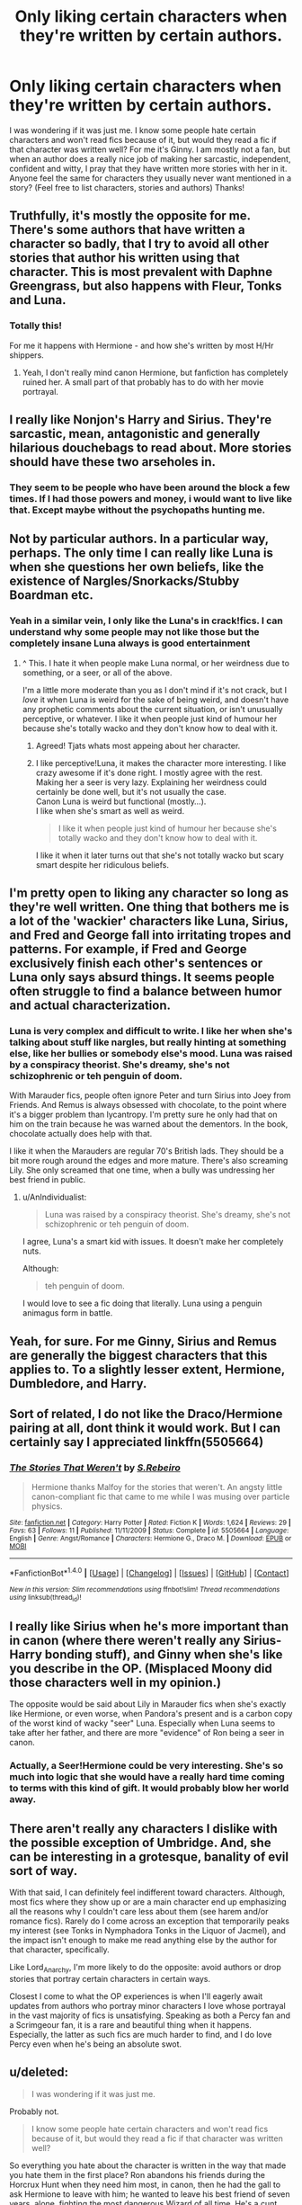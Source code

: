 #+TITLE: Only liking certain characters when they're written by certain authors.

* Only liking certain characters when they're written by certain authors.
:PROPERTIES:
:Author: Silentone26
:Score: 36
:DateUnix: 1499007392.0
:DateShort: 2017-Jul-02
:END:
I was wondering if it was just me. I know some people hate certain characters and won't read fics because of it, but would they read a fic if that character was written well? For me it's Ginny. I am mostly not a fan, but when an author does a really nice job of making her sarcastic, independent, confident and witty, I pray that they have written more stories with her in it. Anyone feel the same for characters they usually never want mentioned in a story? (Feel free to list characters, stories and authors) Thanks!


** Truthfully, it's mostly the opposite for me. There's some authors that have written a character so badly, that I try to avoid all other stories that author his written using that character. This is most prevalent with Daphne Greengrass, but also happens with Fleur, Tonks and Luna.
:PROPERTIES:
:Author: Lord_Anarchy
:Score: 22
:DateUnix: 1499014388.0
:DateShort: 2017-Jul-02
:END:

*** Totally this!

For me it happens with Hermione - and how she's written by most H/Hr shippers.
:PROPERTIES:
:Author: jzAbbot
:Score: 3
:DateUnix: 1499090175.0
:DateShort: 2017-Jul-03
:END:

**** Yeah, I don't really mind canon Hermione, but fanfiction has completely ruined her. A small part of that probably has to do with her movie portrayal.
:PROPERTIES:
:Author: Lord_Anarchy
:Score: 2
:DateUnix: 1499091413.0
:DateShort: 2017-Jul-03
:END:


** I really like Nonjon's Harry and Sirius. They're sarcastic, mean, antagonistic and generally hilarious douchebags to read about. More stories should have these two arseholes in.
:PROPERTIES:
:Author: Judge_Knox
:Score: 12
:DateUnix: 1499022500.0
:DateShort: 2017-Jul-02
:END:

*** They seem to be people who have been around the block a few times. If I had those powers and money, i would want to live like that. Except maybe without the psychopaths hunting me.
:PROPERTIES:
:Author: vash3g
:Score: 6
:DateUnix: 1499044122.0
:DateShort: 2017-Jul-03
:END:


** Not by particular authors. In a particular way, perhaps. The only time I can really like Luna is when she questions her own beliefs, like the existence of Nargles/Snorkacks/Stubby Boardman etc.
:PROPERTIES:
:Author: PsychoGeek
:Score: 11
:DateUnix: 1499013133.0
:DateShort: 2017-Jul-02
:END:

*** Yeah in a similar vein, I only like the Luna's in crack!fics. I can understand why some people may not like those but the completely insane Luna always is good entertainment
:PROPERTIES:
:Author: Watashi_o_seiko
:Score: 13
:DateUnix: 1499013960.0
:DateShort: 2017-Jul-02
:END:

**** ^ This. I hate it when people make Luna normal, or her weirdness due to something, or a seer, or all of the above.

I'm a little more moderate than you as I don't mind if it's not crack, but I /love/ it when Luna is weird for the sake of being weird, and doesn't have any prophetic comments about the current situation, or isn't unusually perceptive, or whatever. I like it when people just kind of humour her because she's totally wacko and they don't know how to deal with it.
:PROPERTIES:
:Author: Judge_Knox
:Score: 19
:DateUnix: 1499022661.0
:DateShort: 2017-Jul-02
:END:

***** Agreed! Tjats whats most appeing about her character.
:PROPERTIES:
:Author: Letshavedinner2
:Score: 1
:DateUnix: 1499046718.0
:DateShort: 2017-Jul-03
:END:


***** I like perceptive!Luna, it makes the character more interesting. I like crazy awesome if it's done right. I mostly agree with the rest.\\
Making her a seer is very lazy. Explaining her weirdness could certainly be done well, but it's not usually the case.\\
Canon Luna is weird but functional (mostly...).\\
I like when she's smart as well as weird.

#+begin_quote
  I like it when people just kind of humour her because she's totally wacko and they don't know how to deal with it.
#+end_quote

I like it when it later turns out that she's not totally wacko but scary smart despite her ridiculous beliefs.
:PROPERTIES:
:Author: AnIndividualist
:Score: 1
:DateUnix: 1499098282.0
:DateShort: 2017-Jul-03
:END:


** I'm pretty open to liking any character so long as they're well written. One thing that bothers me is a lot of the 'wackier' characters like Luna, Sirius, and Fred and George fall into irritating tropes and patterns. For example, if Fred and George exclusively finish each other's sentences or Luna only says absurd things. It seems people often struggle to find a balance between humor and actual characterization.
:PROPERTIES:
:Author: beetlejuuce
:Score: 10
:DateUnix: 1499062234.0
:DateShort: 2017-Jul-03
:END:

*** Luna is very complex and difficult to write. I like her when she's talking about stuff like nargles, but really hinting at something else, like her bullies or somebody else's mood. Luna was raised by a conspiracy theorist. She's dreamy, she's not schizophrenic or teh penguin of doom.

With Marauder fics, people often ignore Peter and turn Sirius into Joey from Friends. And Remus is always obsessed with chocolate, to the point where it's a bigger problem than lycantropy. I'm pretty sure he only had that on him on the train because he was warned about the dementors. In the book, chocolate actually does help with that.

I like it when the Marauders are regular 70's British lads. They should be a bit more rough around the edges and more mature. There's also screaming Lily. She only screamed that one time, when a bully was undressing her best friend in public.
:PROPERTIES:
:Author: myrninerest
:Score: 9
:DateUnix: 1499072508.0
:DateShort: 2017-Jul-03
:END:

**** u/AnIndividualist:
#+begin_quote
  Luna was raised by a conspiracy theorist. She's dreamy, she's not schizophrenic or teh penguin of doom.
#+end_quote

I agree, Luna's a smart kid with issues. It doesn't make her completely nuts.

Although:

#+begin_quote
  teh penguin of doom.
#+end_quote

I would love to see a fic doing that literally. Luna using a penguin animagus form in battle.
:PROPERTIES:
:Author: AnIndividualist
:Score: 7
:DateUnix: 1499098889.0
:DateShort: 2017-Jul-03
:END:


** Yeah, for sure. For me Ginny, Sirius and Remus are generally the biggest characters that this applies to. To a slightly lesser extent, Hermione, Dumbledore, and Harry.
:PROPERTIES:
:Author: 360Saturn
:Score: 4
:DateUnix: 1499015629.0
:DateShort: 2017-Jul-02
:END:


** Sort of related, I do not like the Draco/Hermione pairing at all, dont think it would work. But I can certainly say I appreciated linkffn(5505664)
:PROPERTIES:
:Author: ATRDCI
:Score: 2
:DateUnix: 1499042957.0
:DateShort: 2017-Jul-03
:END:

*** [[http://www.fanfiction.net/s/5505664/1/][*/The Stories That Weren't/*]] by [[https://www.fanfiction.net/u/411060/S-Rebeiro][/S.Rebeiro/]]

#+begin_quote
  Hermione thanks Malfoy for the stories that weren't. An angsty little canon-compliant fic that came to me while I was musing over particle physics.
#+end_quote

^{/Site/: [[http://www.fanfiction.net/][fanfiction.net]] *|* /Category/: Harry Potter *|* /Rated/: Fiction K *|* /Words/: 1,624 *|* /Reviews/: 29 *|* /Favs/: 63 *|* /Follows/: 11 *|* /Published/: 11/11/2009 *|* /Status/: Complete *|* /id/: 5505664 *|* /Language/: English *|* /Genre/: Angst/Romance *|* /Characters/: Hermione G., Draco M. *|* /Download/: [[http://www.ff2ebook.com/old/ffn-bot/index.php?id=5505664&source=ff&filetype=epub][EPUB]] or [[http://www.ff2ebook.com/old/ffn-bot/index.php?id=5505664&source=ff&filetype=mobi][MOBI]]}

--------------

*FanfictionBot*^{1.4.0} *|* [[[https://github.com/tusing/reddit-ffn-bot/wiki/Usage][Usage]]] | [[[https://github.com/tusing/reddit-ffn-bot/wiki/Changelog][Changelog]]] | [[[https://github.com/tusing/reddit-ffn-bot/issues/][Issues]]] | [[[https://github.com/tusing/reddit-ffn-bot/][GitHub]]] | [[[https://www.reddit.com/message/compose?to=tusing][Contact]]]

^{/New in this version: Slim recommendations using/ ffnbot!slim! /Thread recommendations using/ linksub(thread_id)!}
:PROPERTIES:
:Author: FanfictionBot
:Score: 1
:DateUnix: 1499042972.0
:DateShort: 2017-Jul-03
:END:


** I really like Sirius when he's more important than in canon (where there weren't really any Sirius-Harry bonding stuff), and Ginny when she's like you describe in the OP. (Misplaced Moony did those characters well in my opinion.)

The opposite would be said about Lily in Marauder fics when she's exactly like Hermione, or even worse, when Pandora's present and is a carbon copy of the worst kind of wacky "seer" Luna. Especially when Luna seems to take after her father, and there are more "evidence" of Ron being a seer in canon.
:PROPERTIES:
:Score: 2
:DateUnix: 1499081373.0
:DateShort: 2017-Jul-03
:END:

*** Actually, a Seer!Hermione could be very interesting. She's so much into logic that she would have a really hard time coming to terms with this kind of gift. It would probably blow her world away.
:PROPERTIES:
:Author: AnIndividualist
:Score: 2
:DateUnix: 1499099127.0
:DateShort: 2017-Jul-03
:END:


** There aren't really any characters I dislike with the possible exception of Umbridge. And, she can be interesting in a grotesque, banality of evil sort of way.

With that said, I can definitely feel indifferent toward characters. Although, most fics where they show up or are a main character end up emphasizing all the reasons why I couldn't care less about them (see harem and/or romance fics). Rarely do I come across an exception that temporarily peaks my interest (see Tonks in Nymphadora Tonks in the Liquor of Jacmel), and the impact isn't enough to make me read anything else by the author for that character, specifically.

Like Lord_Anarchy, I'm more likely to do the opposite: avoid authors or drop stories that portray certain characters in certain ways.

Closest I come to what the OP experiences is when I'll eagerly await updates from authors who portray minor characters I love whose portrayal in the vast majority of fics is unsatisfying. Speaking as both a Percy fan and a Scrimgeour fan, it is a rare and beautiful thing when it happens. Especially, the latter as such fics are much harder to find, and I do love Percy even when he's being an absolute swot.
:PROPERTIES:
:Author: Vzbudit
:Score: 1
:DateUnix: 1499055402.0
:DateShort: 2017-Jul-03
:END:


** u/deleted:
#+begin_quote
  I was wondering if it was just me.
#+end_quote

Probably not.

#+begin_quote
  I know some people hate certain characters and won't read fics because of it, but would they read a fic if that character was written well?
#+end_quote

So everything you hate about the character is written in the way that made you hate them in the first place? Ron abandons his friends during the Horcrux Hunt when they need him most, in canon, then he had the gall to ask Hermione to leave with him; he wanted to leave his best friend of seven years, alone, fighting the most dangerous Wizard of all time. He's a cunt and no amount of characterization by a different author will change that because the only way to do so is by making him OOC, therefore not Ron.
:PROPERTIES:
:Score: -14
:DateUnix: 1499008571.0
:DateShort: 2017-Jul-02
:END:

*** This is a pretty great post to be quite honest. It's different and it encourages discussion. Sadly, I can't think of any answers off the top of my head.

Your comment on the other hand, it's everything we don't need. You seem to have gone on a tangent with your hate for Ron (You might want to check this thread out: [[https://www.reddit.com/r/HPfanfiction/comments/56ms8q/whats_the_deal_with_ron/]] )and only come back to the post at hand at the end.
:PROPERTIES:
:Author: Watashi_o_seiko
:Score: 17
:DateUnix: 1499010455.0
:DateShort: 2017-Jul-02
:END:

**** u/deleted:
#+begin_quote
  Your comment on the other hand, it's everything we don't need. You seem to have gone on a tangent with your hate for Ron
#+end_quote

He asked if good writing could change my POV on a Character I dislike. I simply stated that even with Rowling's 'good' writing, I couldn't force myself to like him.
:PROPERTIES:
:Score: 0
:DateUnix: 1499012056.0
:DateShort: 2017-Jul-02
:END:

***** That's alright then. I was mostly annoyed by the way you phrased this,

#+begin_quote
  So everything you hate about the character is written in the way that made you hate them in the first place?
#+end_quote

As it made it seem very condescending. So I'm sorry if I misunderstood your comment. But really, check out the Ron post
:PROPERTIES:
:Author: Watashi_o_seiko
:Score: 4
:DateUnix: 1499012289.0
:DateShort: 2017-Jul-02
:END:

****** The thread is mainly for people that dislike Ron the most of the Golden Trio, I generally dislike him as much as I dislike Hermione.
:PROPERTIES:
:Score: 1
:DateUnix: 1499013741.0
:DateShort: 2017-Jul-02
:END:
